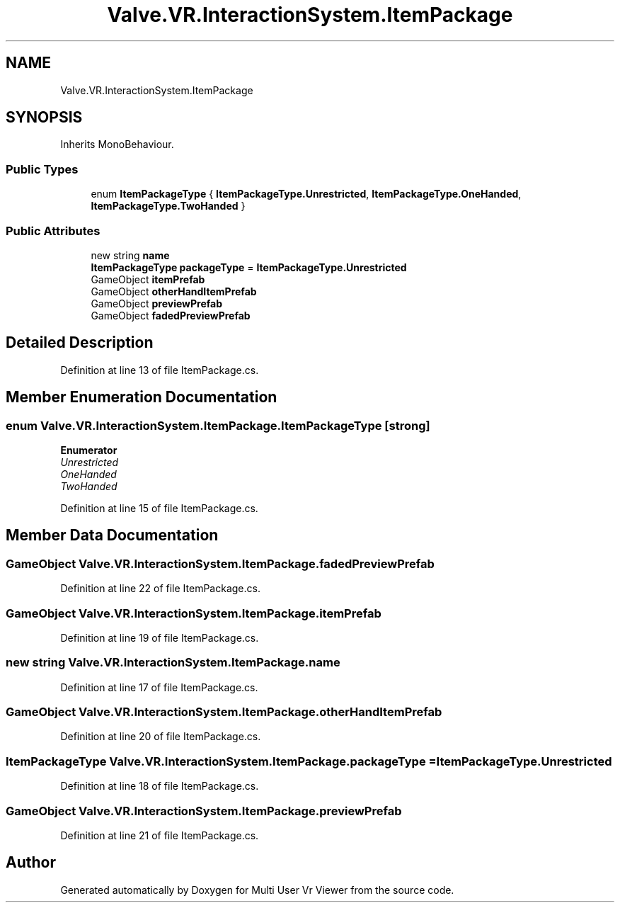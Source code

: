 .TH "Valve.VR.InteractionSystem.ItemPackage" 3 "Sat Jul 20 2019" "Version https://github.com/Saurabhbagh/Multi-User-VR-Viewer--10th-July/" "Multi User Vr Viewer" \" -*- nroff -*-
.ad l
.nh
.SH NAME
Valve.VR.InteractionSystem.ItemPackage
.SH SYNOPSIS
.br
.PP
.PP
Inherits MonoBehaviour\&.
.SS "Public Types"

.in +1c
.ti -1c
.RI "enum \fBItemPackageType\fP { \fBItemPackageType\&.Unrestricted\fP, \fBItemPackageType\&.OneHanded\fP, \fBItemPackageType\&.TwoHanded\fP }"
.br
.in -1c
.SS "Public Attributes"

.in +1c
.ti -1c
.RI "new string \fBname\fP"
.br
.ti -1c
.RI "\fBItemPackageType\fP \fBpackageType\fP = \fBItemPackageType\&.Unrestricted\fP"
.br
.ti -1c
.RI "GameObject \fBitemPrefab\fP"
.br
.ti -1c
.RI "GameObject \fBotherHandItemPrefab\fP"
.br
.ti -1c
.RI "GameObject \fBpreviewPrefab\fP"
.br
.ti -1c
.RI "GameObject \fBfadedPreviewPrefab\fP"
.br
.in -1c
.SH "Detailed Description"
.PP 
Definition at line 13 of file ItemPackage\&.cs\&.
.SH "Member Enumeration Documentation"
.PP 
.SS "enum \fBValve\&.VR\&.InteractionSystem\&.ItemPackage\&.ItemPackageType\fP\fC [strong]\fP"

.PP
\fBEnumerator\fP
.in +1c
.TP
\fB\fIUnrestricted \fP\fP
.TP
\fB\fIOneHanded \fP\fP
.TP
\fB\fITwoHanded \fP\fP
.PP
Definition at line 15 of file ItemPackage\&.cs\&.
.SH "Member Data Documentation"
.PP 
.SS "GameObject Valve\&.VR\&.InteractionSystem\&.ItemPackage\&.fadedPreviewPrefab"

.PP
Definition at line 22 of file ItemPackage\&.cs\&.
.SS "GameObject Valve\&.VR\&.InteractionSystem\&.ItemPackage\&.itemPrefab"

.PP
Definition at line 19 of file ItemPackage\&.cs\&.
.SS "new string Valve\&.VR\&.InteractionSystem\&.ItemPackage\&.name"

.PP
Definition at line 17 of file ItemPackage\&.cs\&.
.SS "GameObject Valve\&.VR\&.InteractionSystem\&.ItemPackage\&.otherHandItemPrefab"

.PP
Definition at line 20 of file ItemPackage\&.cs\&.
.SS "\fBItemPackageType\fP Valve\&.VR\&.InteractionSystem\&.ItemPackage\&.packageType = \fBItemPackageType\&.Unrestricted\fP"

.PP
Definition at line 18 of file ItemPackage\&.cs\&.
.SS "GameObject Valve\&.VR\&.InteractionSystem\&.ItemPackage\&.previewPrefab"

.PP
Definition at line 21 of file ItemPackage\&.cs\&.

.SH "Author"
.PP 
Generated automatically by Doxygen for Multi User Vr Viewer from the source code\&.
